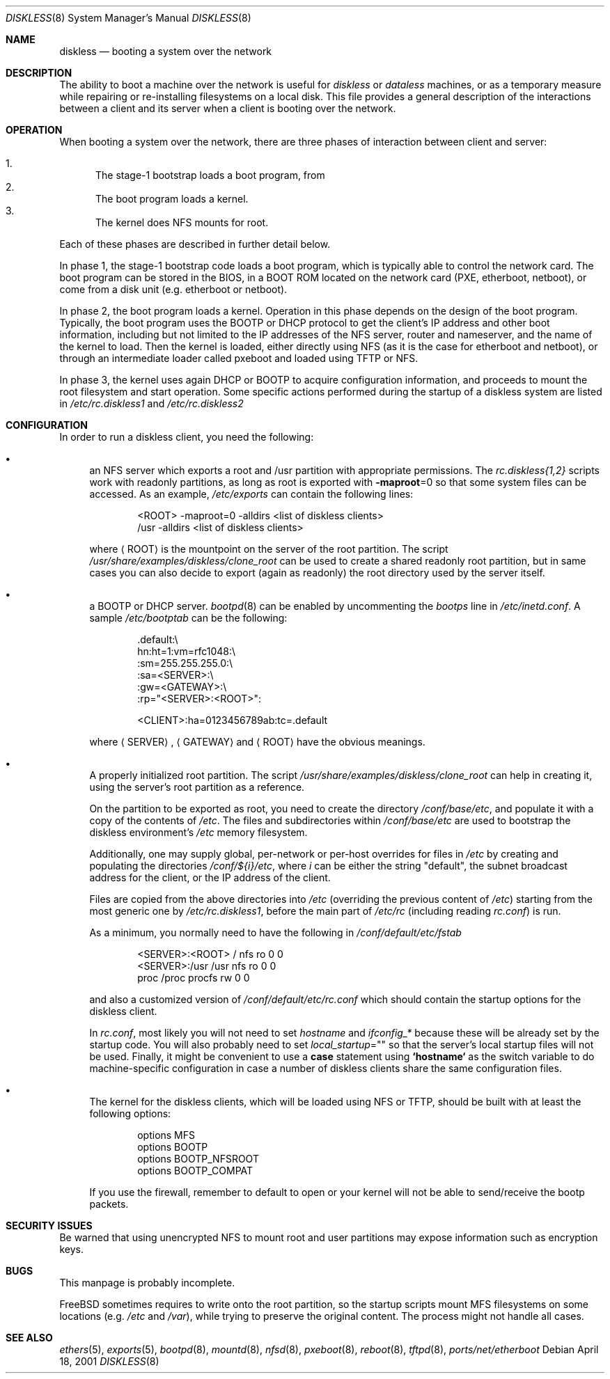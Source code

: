.\" Copyright (c) 1994 Gordon W. Ross, Theo de Raadt
.\" Updated by Luigi Rizzo
.\" All rights reserved.
.\"
.\" Redistribution and use in source and binary forms, with or without
.\" modification, are permitted provided that the following conditions
.\" are met:
.\" 1. Redistributions of source code must retain the above copyright
.\"    notice, this list of conditions and the following disclaimer.
.\" 2. Redistributions in binary form must reproduce the above copyright
.\"    notice, this list of conditions and the following disclaimer in the
.\"    documentation and/or other materials provided with the distribution.
.\" 3. The name of the author may not be used to endorse or promote products
.\"    derived from this software without specific prior written permission.
.\"
.\" THIS SOFTWARE IS PROVIDED BY THE AUTHOR ``AS IS'' AND ANY EXPRESS OR
.\" IMPLIED WARRANTIES, INCLUDING, BUT NOT LIMITED TO, THE IMPLIED WARRANTIES
.\" OF MERCHANTABILITY AND FITNESS FOR A PARTICULAR PURPOSE ARE DISCLAIMED.
.\" IN NO EVENT SHALL THE AUTHOR BE LIABLE FOR ANY DIRECT, INDIRECT,
.\" INCIDENTAL, SPECIAL, EXEMPLARY, OR CONSEQUENTIAL DAMAGES (INCLUDING, BUT
.\" NOT LIMITED TO, PROCUREMENT OF SUBSTITUTE GOODS OR SERVICES; LOSS OF USE,
.\" DATA, OR PROFITS; OR BUSINESS INTERRUPTION) HOWEVER CAUSED AND ON ANY
.\" THEORY OF LIABILITY, WHETHER IN CONTRACT, STRICT LIABILITY, OR TORT
.\" (INCLUDING NEGLIGENCE OR OTHERWISE) ARISING IN ANY WAY OUT OF THE USE OF
.\" THIS SOFTWARE, EVEN IF ADVISED OF THE POSSIBILITY OF SUCH DAMAGE.
.\"
.\" $FreeBSD: src/share/man/man8/diskless.8,v 1.6.2.8 2002/02/15 06:35:46 luigi Exp $
.\"
.Dd April 18, 2001
.Dt DISKLESS 8
.Os
.Sh NAME
.Nm diskless
.Nd booting a system over the network
.Sh DESCRIPTION
The ability to boot a machine over the network is useful for
.Em diskless
or
.Em dataless
machines, or as a temporary measure while repairing or
re-installing filesystems on a local disk.
This file provides a general description of the interactions between
a client and its server when a client is booting over the network.
.Sh OPERATION
When booting a system over the network, there are three
phases of interaction between client and server:
.Pp
.Bl -enum -compact
.It
The stage-1 bootstrap loads a boot program, from
.It
The boot program loads a kernel.
.It
The kernel does NFS mounts for root.
.El
.Pp
Each of these phases are described in further detail below.
.Pp
In phase 1, the stage-1 bootstrap code loads a boot program,
which is typically able to control the network card.
The boot program can be stored in the BIOS, in a BOOT ROM
located on the network card (PXE, etherboot, netboot),
or come from a disk unit (e.g. etherboot or netboot).
.Pp
In phase 2, the boot program loads a kernel.
Operation in
this phase depends on the design of the boot program.
Typically, the boot program uses the
.Tn BOOTP
or
.Tn DHCP
protocol to get the client's IP address and other boot
information, including but not limited to
the IP addresses of the NFS server, router and nameserver,
and the name of the kernel to load.
Then the kernel is loaded, either directly using NFS
(as it is the case for etherboot and netboot),
or through an intermediate loader called pxeboot and
loaded using TFTP or NFS.
.Pp
In phase 3, the kernel uses again DHCP or BOOTP to acquire
configuration information, and proceeds to mount the
root filesystem and start operation.
Some specific actions performed during the startup
of a diskless system are listed in
.Pa /etc/rc.diskless1
and
.Pa /etc/rc.diskless2
.Sh CONFIGURATION
In order to run a diskless client, you need the following:
.Bl -bullet
.It
an NFS server which exports a root and /usr partition with
appropriate permissions.
The
.Pa rc.diskless{1,2}
scripts work with readonly partitions, as long as root is exported with
.Fl maproot Ns =0
so that some system files can be accessed.
As an example,
.Pa /etc/exports
can contain the following lines:
.Bd -literal -offset indent
<ROOT> -maproot=0 -alldirs <list of diskless clients>
/usr -alldirs <list of diskless clients>
.Ed
.Pp
where
.Aq ROOT
is the mountpoint on the server of the root partition.
The script
.Pa /usr/share/examples/diskless/clone_root
can be used to create a shared readonly root partition,
but in same cases you can also decide to export
(again as readonly) the root directory used by
the server itself.
.It
a
.Tn BOOTP
or
.Tn DHCP
server.
.Xr bootpd 8
can be enabled by
uncommenting the
.Em bootps
line in
.Pa /etc/inetd.conf .
A sample
.Pa /etc/bootptab
can be the following:
.Bd -literal -offset indent
 .default:\\
    hn:ht=1:vm=rfc1048:\\
    :sm=255.255.255.0:\\
    :sa=<SERVER>:\\
    :gw=<GATEWAY>:\\
    :rp="<SERVER>:<ROOT>":

<CLIENT>:ha=0123456789ab:tc=.default
.Ed
.Pp
where
.Aq SERVER ,
.Aq GATEWAY
and
.Aq ROOT
have the obvious meanings.
.It
A properly initialized root partition.
The script
.Pa /usr/share/examples/diskless/clone_root
can help in creating it, using the server's root partition
as a reference.
.Pp
On the partition to be exported as root, you need to create the directory
.Pa /conf/base/etc ,
and populate it with a copy of the contents of
.Pa /etc .
The files and subdirectories within
.Pa /conf/base/etc
are used to bootstrap the diskless environment's
.Pa /etc
memory filesystem.
.Pp
Additionally, one may supply global, per-network or per-host overrides for
files in
.Pa /etc
by creating and populating the directories
.Pa /conf/${i}/etc ,
where
.Va i
can be either the string "default",
the subnet broadcast address for the client, or the IP
address of the client.
.Pp
Files are copied from the above directories into
.Pa /etc
(overriding the previous content of
.Pa /etc )
starting from the most generic one by
.Pa /etc/rc.diskless1 ,
before the main part of
.Pa /etc/rc
(including reading
.Pa rc.conf )
is run.
.Pp
As a minimum, you normally need to have the following in
.Pa /conf/default/etc/fstab
.Bd -literal -offset indent
<SERVER>:<ROOT> /     nfs    ro 0 0
<SERVER>:/usr   /usr  nfs    ro 0 0
proc            /proc procfs rw 0 0
.Ed
.Pp
and also a customized version of
.Pa /conf/default/etc/rc.conf
which should contain
the startup options for the diskless client.
.Pp
In
.Pa rc.conf ,
most likely
you will not need to set
.Va hostname
and
.Va ifconfig_*
because these will be already set by the startup code.
You will also probably need to set
.Va local_startup Ns = Ns Qq
so that the server's
local startup files will not be used.
Finally, it might be convenient to use a
.Ic case
statement using
.Li `hostname`
as the switch variable to do machine-specific configuration
in case a number of diskless clients share the same configuration
files.
.It
The kernel for the diskless clients, which will be loaded using
NFS or TFTP, should be built with at least the following options:
.Bd -literal -offset indent
options MFS
options BOOTP
options BOOTP_NFSROOT
options BOOTP_COMPAT
.Ed
.Pp
If you use the firewall, remember to default to open or your kernel
will not be able to send/receive the bootp packets.
.El
.Sh SECURITY ISSUES
Be warned that using unencrypted NFS to mount root and user
partitions may expose information such as
encryption keys.
.Sh BUGS
This manpage is probably incomplete.
.Pp
.Fx
sometimes requires to write onto
the root partition, so the startup scripts mount MFS
filesystems on some locations (e.g.\&
.Pa /etc
and
.Pa /var ) ,
while
trying to preserve the original content.
The process might not handle all cases.
.Sh SEE ALSO
.Xr ethers 5 ,
.Xr exports 5 ,
.Xr bootpd 8 ,
.Xr mountd 8 ,
.Xr nfsd 8 ,
.Xr pxeboot 8 ,
.Xr reboot 8 ,
.Xr tftpd 8 ,
.Xr ports/net/etherboot
